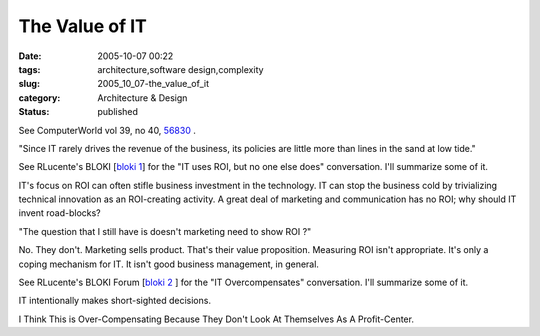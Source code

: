 The Value of IT
===============

:date: 2005-10-07 00:22
:tags: architecture,software design,complexity
:slug: 2005_10_07-the_value_of_it
:category: Architecture & Design
:status: published





See ComputerWorld vol 39, no 40, `56830 <http://www.computerworld.com/printthis/2005/0,4814,105042,00.html>`_ .



"Since
IT rarely drives the revenue of the business, its policies are little more than
lines in the sand at low tide."



See
RLucente's BLOKI  [`bloki 1 <http://rlucente.bloki.com/forum/messages-index.jsp?tid=121692&fid=63898#forum-message1126636772113slott>`_]
for the "IT uses ROI, but no one else
does" conversation.  I'll summarize some of
it.



IT's focus on ROI can often stifle
business investment in the technology.  IT can stop the business cold by
trivializing technical innovation as an ROI-creating activity.  A great deal of
marketing and communication has no ROI; why should IT invent
road-blocks?



"The question that I still
have is doesn't marketing need to show ROI
?"



No.  They don't.  Marketing sells
product.  That's their value proposition.  Measuring ROI isn't appropriate. 
It's only a coping mechanism for IT.  It isn't good business management, in
general.



See RLucente's BLOKI Forum
[`bloki 2 <http://rlucente.bloki.com/forum/messages-index.jsp?tid=121766&fid=63455#forum-message1127401809592slott>`_ ] for the "IT Overcompensates" conversation.
I'll summarize some of it.



IT
intentionally makes short-sighted
decisions.

I Think This is Over-Compensating
Because They Don't Look At Themselves As A Profit-Center.








